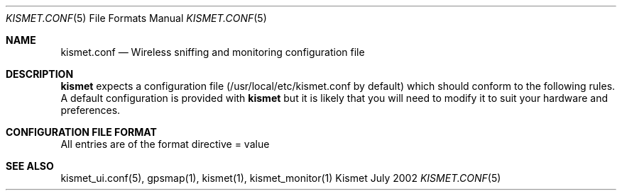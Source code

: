 .Dd July 2002
.Dt KISMET.CONF 5
.Os "Kismet"
.Sh NAME
.Nm kismet.conf
.Nd Wireless sniffing and monitoring configuration file
.Sh DESCRIPTION
.Nm kismet
expects a configuration file (/usr/local/etc/kismet.conf by default) which 
should conform to the following rules.  A default configuration is provided with 
.Nm kismet
but it is likely that you will need to modify it to suit your hardware and 
preferences.
.Sh CONFIGURATION FILE FORMAT
All entries are of the format 
directive = value
.Sh SEE ALSO
kismet_ui.conf(5), gpsmap(1), kismet(1), kismet_monitor(1)
